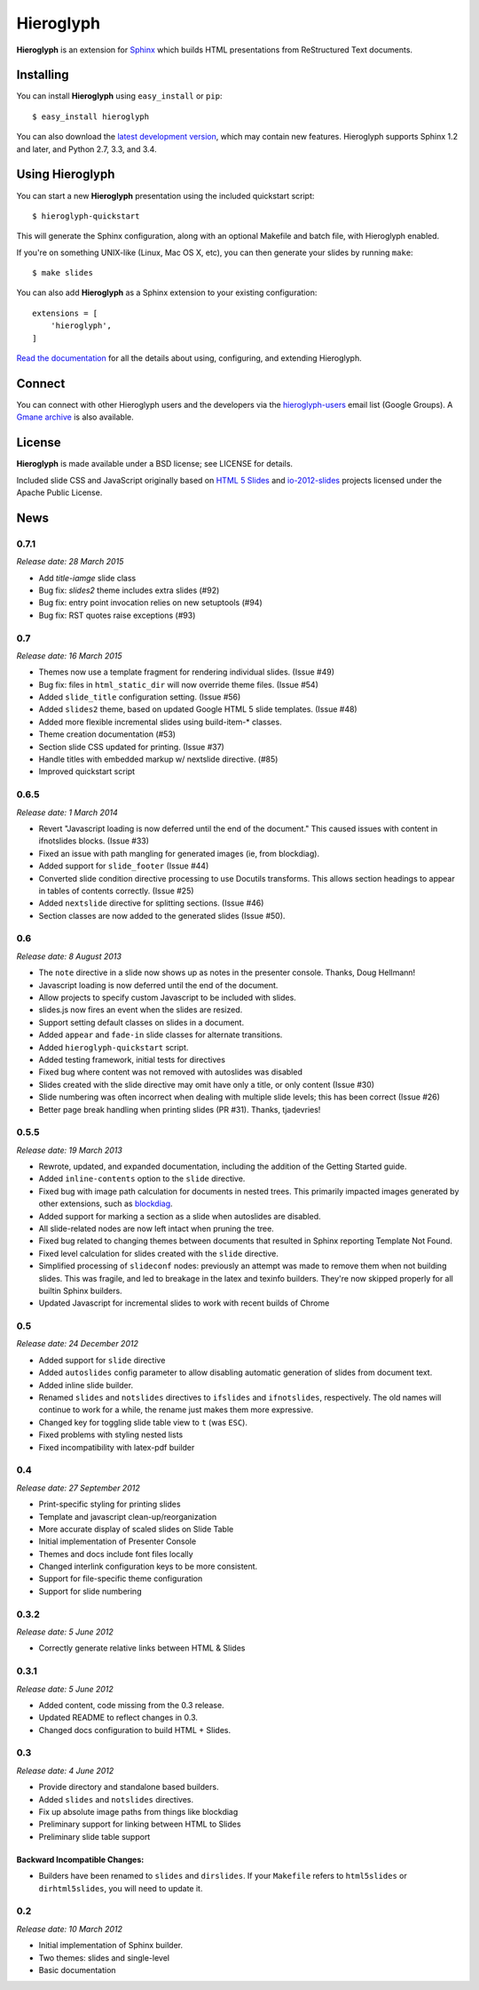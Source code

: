 ============
 Hieroglyph
============

.. image:: https://api.travis-ci.org/nyergler/hieroglyph.png?branch=master
   :target: https://travis-ci.org/nyergler/hieroglyph

.. image:: https://coveralls.io/repos/nyergler/hieroglyph/badge.png?branch=master
   :target: https://coveralls.io/r/nyergler/hieroglyph?branch=master


**Hieroglyph** is an extension for `Sphinx`_ which builds HTML
presentations from ReStructured Text documents.

Installing
==========

You can install **Hieroglyph** using ``easy_install`` or ``pip``::

   $ easy_install hieroglyph

You can also download the `latest development version`_, which may
contain new features. Hieroglyph supports Sphinx 1.2 and later, and
Python 2.7, 3.3, and 3.4.

Using Hieroglyph
================

You can start a new **Hieroglyph** presentation using the included
quickstart script::

  $ hieroglyph-quickstart

This will generate the Sphinx configuration, along with an optional
Makefile and batch file, with Hieroglyph enabled.

If you're on something UNIX-like (Linux, Mac OS X, etc), you can then
generate your slides by running ``make``::

  $ make slides


You can also add **Hieroglyph** as a Sphinx extension to your
existing configuration::

  extensions = [
      'hieroglyph',
  ]


`Read the documentation`_ for all the details about using,
configuring, and extending Hieroglyph.

Connect
=======

You can connect with other Hieroglyph users and the developers via the
`hieroglyph-users`_ email list (Google Groups). A `Gmane archive`_ is
also available.

.. _`hieroglyph-users`: http://groups.google.com/d/forum/hieroglyph-users
.. _`Gmane archive`: http://dir.gmane.org/gmane.comp.python.hieroglyph.user

License
=======

**Hieroglyph** is made available under a BSD license; see LICENSE for
details.

Included slide CSS and JavaScript originally based on `HTML 5 Slides`_
and `io-2012-slides`_ projects licensed under the Apache Public
License.

.. _`Sphinx`: http://sphinx.pocoo.org/
.. _`latest development version`: https://github.com/nyergler/hieroglyph/tarball/master#egg=hieroglyph-dev
.. _`HTML 5 Slides`: http://code.google.com/p/html5slides/
.. _`io-2012-slides`: https://code.google.com/p/io-2012-slides/
.. _`Read the documentation`: http://docs.hieroglyph.io/


News
====

0.7.1
-----

*Release date: 28 March 2015*

* Add `title-iamge` slide class
* Bug fix: `slides2` theme includes extra slides (#92)
* Bug fix: entry point invocation relies on new setuptools (#94)
* Bug fix: RST quotes raise exceptions (#93)

0.7
---

*Release date: 16 March 2015*

* Themes now use a template fragment for rendering individual slides.
  (Issue #49)
* Bug fix: files in ``html_static_dir`` will now override theme files.
  (Issue #54)
* Added ``slide_title`` configuration setting. (Issue #56)
* Added ``slides2`` theme, based on updated Google HTML 5 slide
  templates. (Issue #48)
* Added more flexible incremental slides using build-item-* classes.
* Theme creation documentation (#53)
* Section slide CSS updated for printing. (Issue #37)
* Handle titles with embedded markup w/ nextslide directive. (#85)
* Improved quickstart script

0.6.5
-----

*Release date: 1 March 2014*

* Revert "Javascript loading is now deferred until the end of the
  document." This caused issues with content in ifnotslides blocks.
  (Issue #33)
* Fixed an issue with path mangling for generated images (ie, from
  blockdiag).
* Added support for ``slide_footer`` (Issue #44)
* Converted slide condition directive processing to use Docutils
  transforms. This allows section headings to appear in tables of
  contents correctly. (Issue #25)
* Added ``nextslide`` directive for splitting sections.
  (Issue #46)
* Section classes are now added to the generated slides (Issue #50).

0.6
---

*Release date: 8 August 2013*

* The ``note`` directive in a slide now shows up as notes in the
  presenter console. Thanks, Doug Hellmann!
* Javascript loading is now deferred until the end of the document.
* Allow projects to specify custom Javascript to be included with
  slides.
* slides.js now fires an event when the slides are resized.
* Support setting default classes on slides in a document.
* Added ``appear`` and ``fade-in`` slide classes for alternate
  transitions.
* Added ``hieroglyph-quickstart`` script.
* Added testing framework, initial tests for directives
* Fixed bug where content was not removed with autoslides was
  disabled
* Slides created with the slide directive may omit have only a title,
  or only content (Issue #30)
* Slide numbering was often incorrect when dealing with multiple slide
  levels; this has been correct (Issue #26)
* Better page break handling when printing slides (PR #31). Thanks,
  tjadevries!

0.5.5
-----

*Release date: 19 March 2013*

* Rewrote, updated, and expanded documentation, including the addition
  of the Getting Started guide.
* Added ``inline-contents`` option to the ``slide`` directive.
* Fixed bug with image path calculation for documents in nested trees.
  This primarily impacted images generated by other extensions, such
  as `blockdiag
  <https://pypi.python.org/pypi/sphinxcontrib-blockdiag>`_.
* Added support for marking a section as a slide when autoslides are
  disabled.
* All slide-related nodes are now left intact when pruning the tree.
* Fixed bug related to changing themes between documents that resulted
  in Sphinx reporting Template Not Found.
* Fixed level calculation for slides created with the ``slide``
  directive.
* Simplified processing of ``slideconf`` nodes: previously an attempt
  was made to remove them when not building slides. This was fragile,
  and led to breakage in the latex and texinfo builders. They're now
  skipped properly for all builtin Sphinx builders.
* Updated Javascript for incremental slides to work with recent builds
  of Chrome

0.5
---

*Release date: 24 December 2012*

* Added support for ``slide`` directive
* Added ``autoslides`` config parameter to allow disabling automatic
  generation of slides from document text.
* Added inline slide builder.
* Renamed ``slides`` and ``notslides`` directives to ``ifslides`` and
  ``ifnotslides``, respectively. The old names will continue to work
  for a while, the rename just makes them more expressive.
* Changed key for toggling slide table view to ``t`` (was ``ESC``).
* Fixed problems with styling nested lists
* Fixed incompatibility with latex-pdf builder

0.4
---

*Release date: 27 September 2012*

* Print-specific styling for printing slides
* Template and javascript clean-up/reorganization
* More accurate display of scaled slides on Slide Table
* Initial implementation of Presenter Console
* Themes and docs include font files locally
* Changed interlink configuration keys to be more consistent.
* Support for file-specific theme configuration
* Support for slide numbering

0.3.2
-----

*Release date: 5 June 2012*

* Correctly generate relative links between HTML & Slides

0.3.1
-----

*Release date: 5 June 2012*

* Added content, code missing from the 0.3 release.
* Updated README to reflect changes in 0.3.
* Changed docs configuration to build HTML + Slides.

0.3
---

*Release date: 4 June 2012*

* Provide directory and standalone based builders.
* Added ``slides`` and ``notslides`` directives.
* Fix up absolute image paths from things like blockdiag
* Preliminary support for linking between HTML to Slides
* Preliminary slide table support

Backward Incompatible Changes:
~~~~~~~~~~~~~~~~~~~~~~~~~~~~~~

* Builders have been renamed to ``slides`` and ``dirslides``. If your
  ``Makefile`` refers to ``html5slides`` or ``dirhtml5slides``, you
  will need to update it.

0.2
---

*Release date: 10 March 2012*

* Initial implementation of Sphinx builder.
* Two themes: slides and single-level
* Basic documentation


